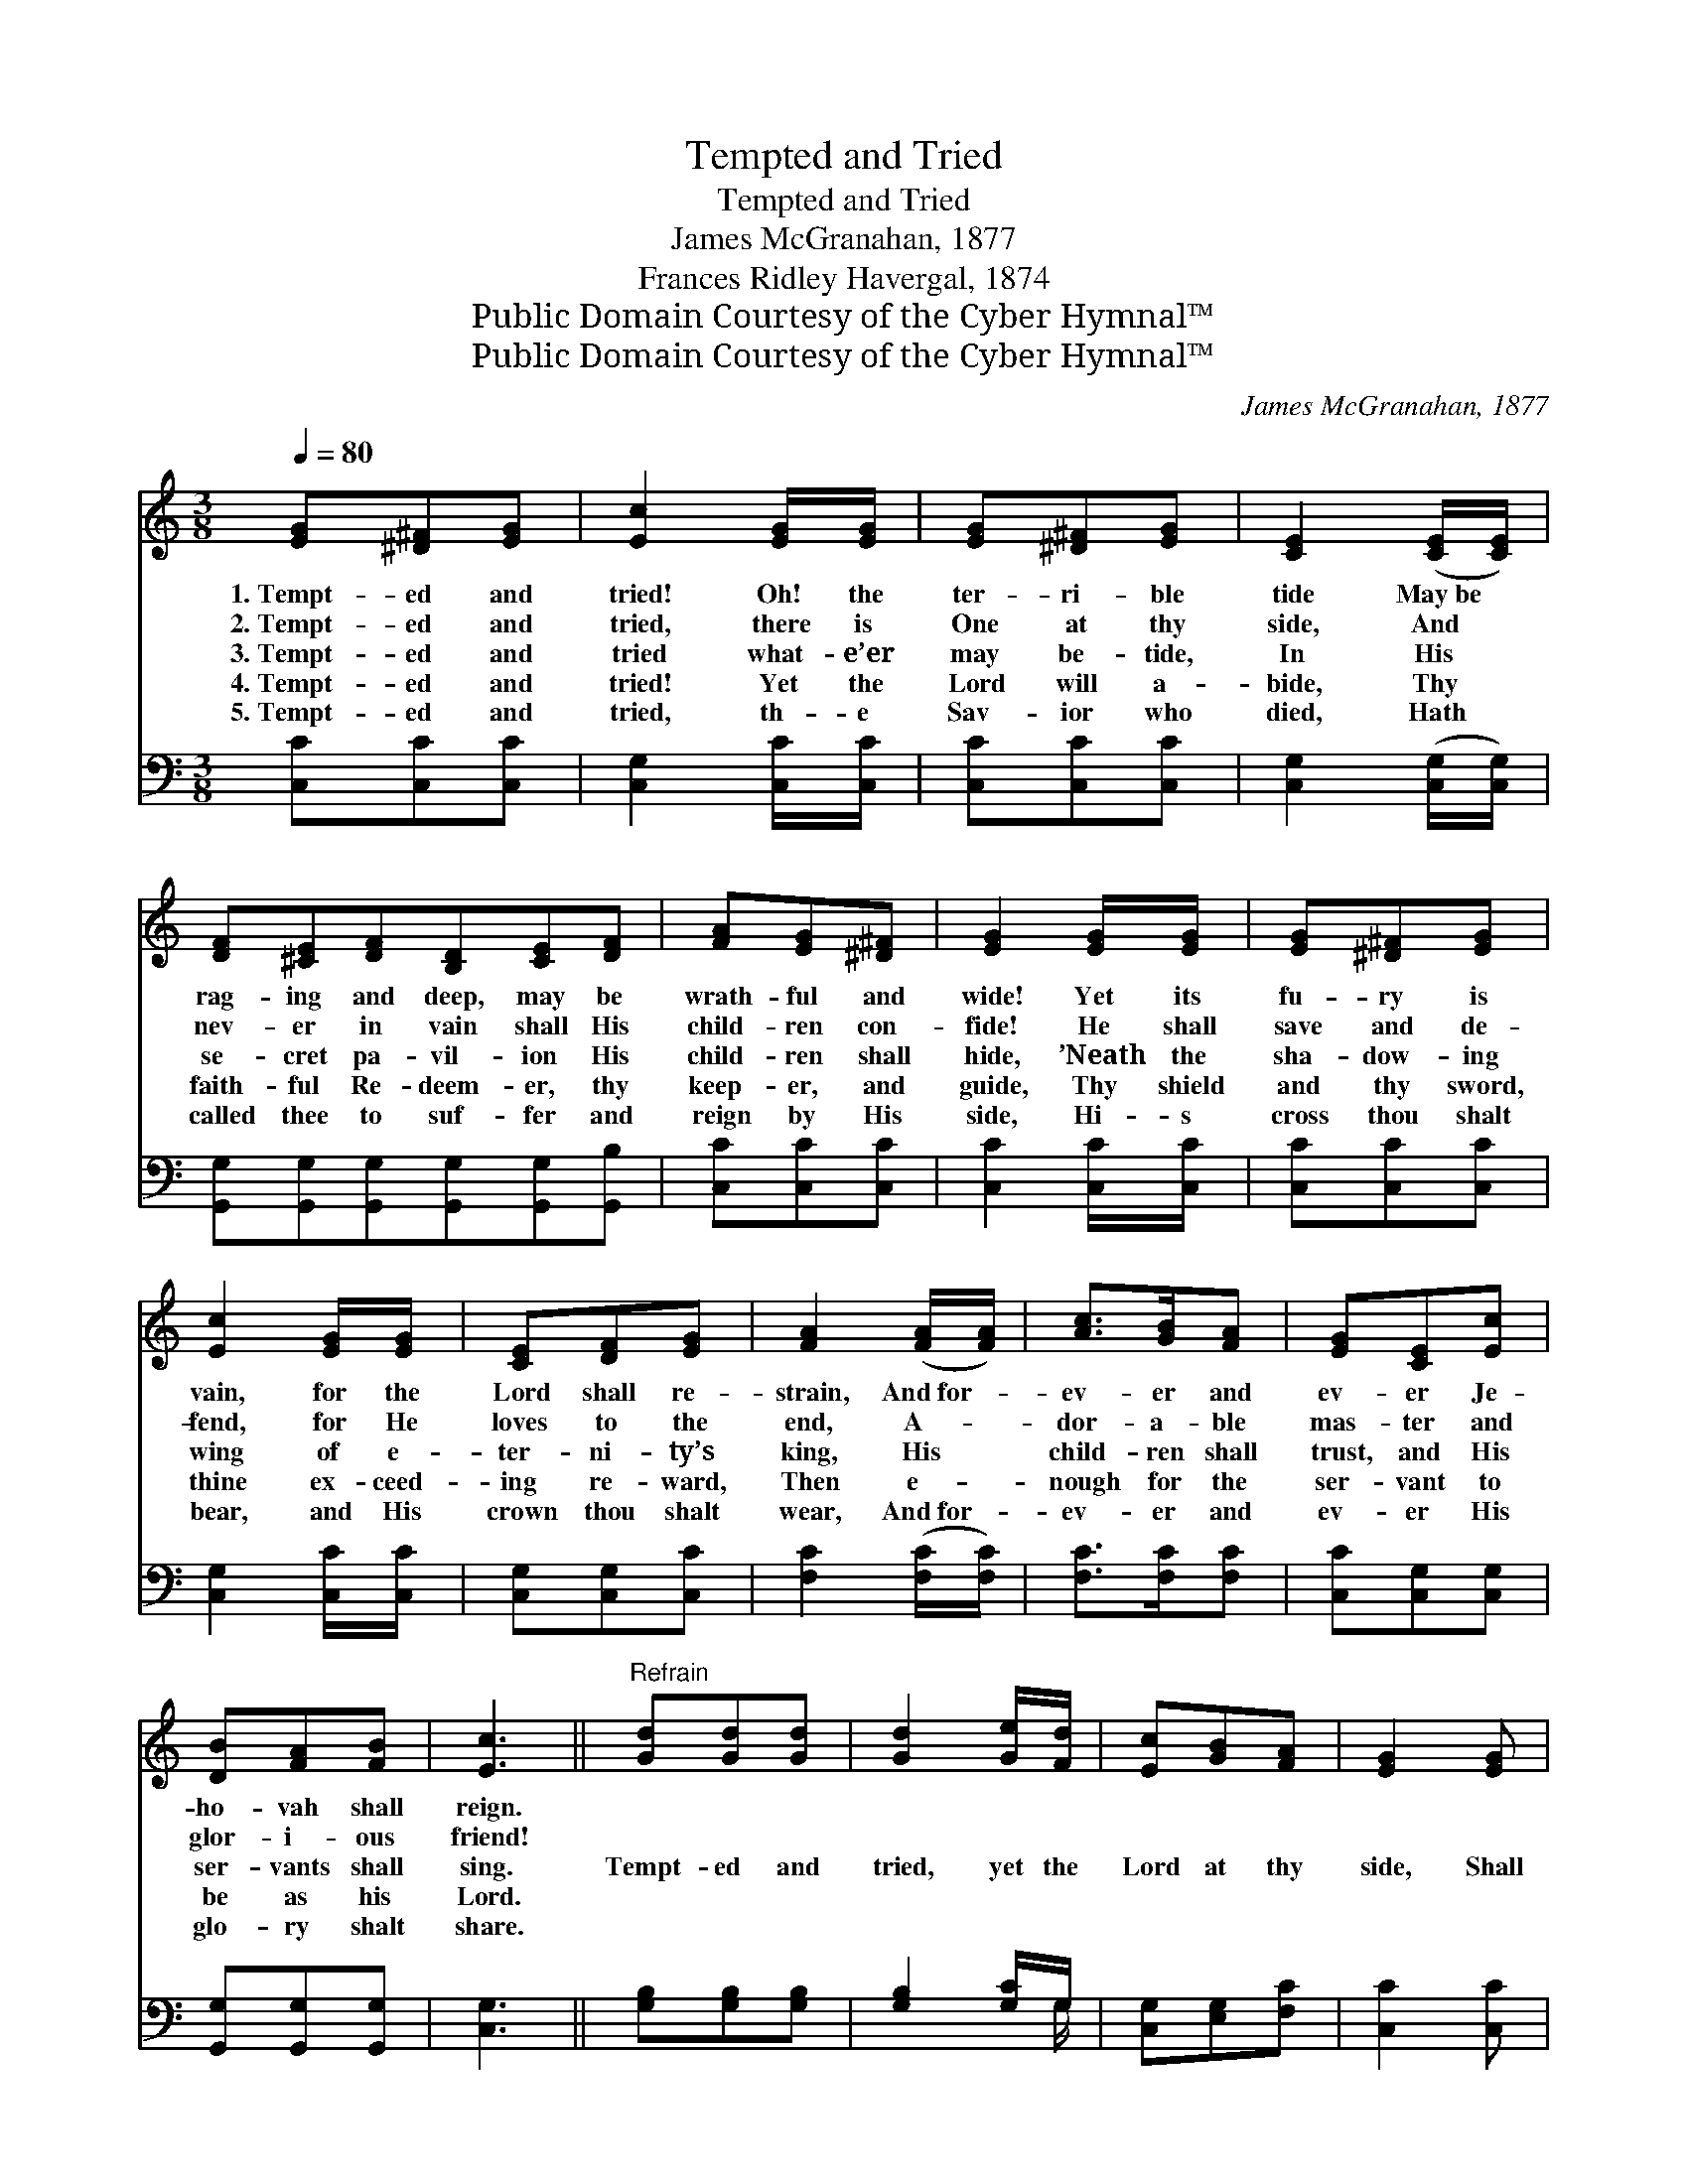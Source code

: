 X:1
T:Tempted and Tried
T:Tempted and Tried
T:James McGranahan, 1877
T:Frances Ridley Havergal, 1874
T:Public Domain Courtesy of the Cyber Hymnal™
T:Public Domain Courtesy of the Cyber Hymnal™
C:James McGranahan, 1877
Z:Public Domain
Z:Courtesy of the Cyber Hymnal™
%%score 1 ( 2 3 )
L:1/8
Q:1/4=80
M:3/8
K:C
V:1 treble 
V:2 bass 
V:3 bass 
V:1
 [EG][^D^F][EG] | [Ec]2 [EG]/[EG]/ | [EG][^D^F][EG] | [CE]2 ([CE]/[CE]/) | %4
w: 1.~Tempt- ed and|tried! Oh! the|ter- ri- ble|tide May~be *|
w: 2.~Tempt- ed and|tried, there is|One at thy|side, And *|
w: 3.~Tempt- ed and|tried what- e’er|may be- tide,|In His *|
w: 4.~Tempt- ed and|tried! Yet the|Lord will a-|bide, Thy *|
w: 5.~Tempt- ed and|tried, th- e|Sav- ior who|died, Hath *|
 [DF][^CE][DF][B,D][CE][DF] | [FA][EG][^D^F] | [EG]2 [EG]/[EG]/ | [EG][^D^F][EG] | %8
w: rag- ing and deep, may be|wrath- ful and|wide! Yet its|fu- ry is|
w: nev- er in vain shall His|child- ren con-|fide! He shall|save and de-|
w: se- cret pa- vil- ion His|child- ren shall|hide, ’Neath the|sha- dow- ing|
w: faith- ful Re- deem- er, thy|keep- er, and|guide, Thy shield|and thy sword,|
w: called thee to suf- fer and|reign by His|side, Hi- s|cross thou shalt|
 [Ec]2 [EG]/[EG]/ | [CE][DF][EG] | [FA]2 ([FA]/[FA]/) | [Ac]>[GB][FA] | [EG][CE][Ec] | %13
w: vain, for the|Lord shall re-|strain, And~for- *|ev- er and|ev- er Je-|
w: fend, for He|loves to the|end, A- *|dor- a- ble|mas- ter and|
w: wing of e-|ter- ni- ty’s|king, His *|child- ren shall|trust, and His|
w: thine ex- ceed-|ing re- ward,|Then e- *|nough for the|ser- vant to|
w: bear, and His|crown thou shalt|wear, And~for- *|ev- er and|ev- er His|
 [DB][FA][FB] | [Ec]3 ||"^Refrain" [Gd][Gd][Gd] | [Gd]2 [Ge]/[Fd]/ | [Ec][GB][FA] | [EG]2 [EG] | %19
w: ho- vah shall|reign.|||||
w: glor- i- ous|friend!|||||
w: ser- vants shall|sing.|Tempt- ed and|tried, yet the|Lord at thy|side, Shall|
w: be as his|Lord.|||||
w: glo- ry shalt|share.|||||
 [EG][Ec][GB] | [FA]!fermata![Fd][Ac] | [GB][GA][FB] | [Ec]3 |] %23
w: ||||
w: ||||
w: guide thee, and|keep thee, Though|tempt- ed and|tried.|
w: ||||
w: ||||
V:2
 [C,C][C,C][C,C] | [C,G,]2 [C,C]/[C,C]/ | [C,C][C,C][C,C] | [C,G,]2 ([C,G,]/[C,G,]/) | %4
 [G,,G,][G,,G,][G,,G,][G,,G,][G,,G,][G,,B,] | [C,C][C,C][C,C] | [C,C]2 [C,C]/[C,C]/ | %7
 [C,C][C,C][C,C] | [C,G,]2 [C,C]/[C,C]/ | [C,G,][C,G,][C,C] | [F,C]2 ([F,C]/[F,C]/) | %11
 [F,C]>[F,C][F,C] | [C,C][C,G,][C,G,] | [G,,G,][G,,G,][G,,G,] | [C,G,]3 || [G,B,][G,B,][G,B,] | %16
 [G,B,]2 [G,C]/G,/ | [C,G,][E,G,][F,C] | [C,C]2 [C,C] | [C,C][C,G,][E,G,] | %20
 [F,C]!fermata![F,A,][^F,D] | [G,D][G,C]G, | [C,G,]3 |] %23
V:3
 x3 | x3 | x3 | x3 | x6 | x3 | x3 | x3 | x3 | x3 | x3 | x3 | x3 | x3 | x3 || x3 | x5/2 G,/ | x3 | %18
 x3 | x3 | x3 | x2 G, | x3 |] %23

